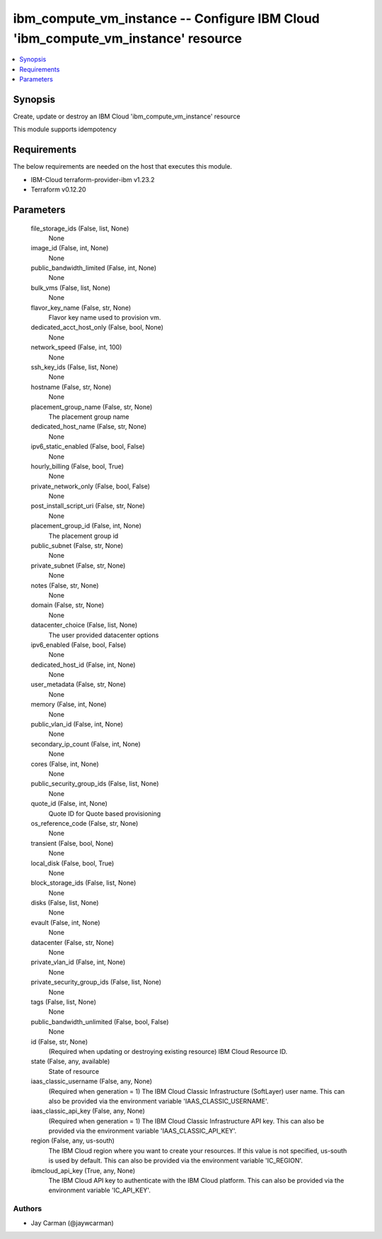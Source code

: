 
ibm_compute_vm_instance -- Configure IBM Cloud 'ibm_compute_vm_instance' resource
=================================================================================

.. contents::
   :local:
   :depth: 1


Synopsis
--------

Create, update or destroy an IBM Cloud 'ibm_compute_vm_instance' resource

This module supports idempotency



Requirements
------------
The below requirements are needed on the host that executes this module.

- IBM-Cloud terraform-provider-ibm v1.23.2
- Terraform v0.12.20



Parameters
----------

  file_storage_ids (False, list, None)
    None


  image_id (False, int, None)
    None


  public_bandwidth_limited (False, int, None)
    None


  bulk_vms (False, list, None)
    None


  flavor_key_name (False, str, None)
    Flavor key name used to provision vm.


  dedicated_acct_host_only (False, bool, None)
    None


  network_speed (False, int, 100)
    None


  ssh_key_ids (False, list, None)
    None


  hostname (False, str, None)
    None


  placement_group_name (False, str, None)
    The placement group name


  dedicated_host_name (False, str, None)
    None


  ipv6_static_enabled (False, bool, False)
    None


  hourly_billing (False, bool, True)
    None


  private_network_only (False, bool, False)
    None


  post_install_script_uri (False, str, None)
    None


  placement_group_id (False, int, None)
    The placement group id


  public_subnet (False, str, None)
    None


  private_subnet (False, str, None)
    None


  notes (False, str, None)
    None


  domain (False, str, None)
    None


  datacenter_choice (False, list, None)
    The user provided datacenter options


  ipv6_enabled (False, bool, False)
    None


  dedicated_host_id (False, int, None)
    None


  user_metadata (False, str, None)
    None


  memory (False, int, None)
    None


  public_vlan_id (False, int, None)
    None


  secondary_ip_count (False, int, None)
    None


  cores (False, int, None)
    None


  public_security_group_ids (False, list, None)
    None


  quote_id (False, int, None)
    Quote ID for Quote based provisioning


  os_reference_code (False, str, None)
    None


  transient (False, bool, None)
    None


  local_disk (False, bool, True)
    None


  block_storage_ids (False, list, None)
    None


  disks (False, list, None)
    None


  evault (False, int, None)
    None


  datacenter (False, str, None)
    None


  private_vlan_id (False, int, None)
    None


  private_security_group_ids (False, list, None)
    None


  tags (False, list, None)
    None


  public_bandwidth_unlimited (False, bool, False)
    None


  id (False, str, None)
    (Required when updating or destroying existing resource) IBM Cloud Resource ID.


  state (False, any, available)
    State of resource


  iaas_classic_username (False, any, None)
    (Required when generation = 1) The IBM Cloud Classic Infrastructure (SoftLayer) user name. This can also be provided via the environment variable 'IAAS_CLASSIC_USERNAME'.


  iaas_classic_api_key (False, any, None)
    (Required when generation = 1) The IBM Cloud Classic Infrastructure API key. This can also be provided via the environment variable 'IAAS_CLASSIC_API_KEY'.


  region (False, any, us-south)
    The IBM Cloud region where you want to create your resources. If this value is not specified, us-south is used by default. This can also be provided via the environment variable 'IC_REGION'.


  ibmcloud_api_key (True, any, None)
    The IBM Cloud API key to authenticate with the IBM Cloud platform. This can also be provided via the environment variable 'IC_API_KEY'.













Authors
~~~~~~~

- Jay Carman (@jaywcarman)

